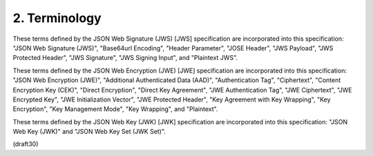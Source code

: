 2.  Terminology
=====================


These terms defined by the JSON Web Signature (JWS) [JWS]
specification are incorporated into this specification: "JSON Web
Signature (JWS)", "Base64url Encoding", "Header Parameter", "JOSE
Header", "JWS Payload", "JWS Protected Header", "JWS Signature", 
"JWS Signing Input", and "Plaintext JWS".

These terms defined by the JSON Web Encryption (JWE) [JWE]
specification are incorporated into this specification: "JSON Web
Encryption (JWE)", "Additional Authenticated Data (AAD)",
"Authentication Tag", "Ciphertext", "Content Encryption Key (CEK)",
"Direct Encryption", "Direct Key Agreement", "JWE Authentication
Tag", "JWE Ciphertext", "JWE Encrypted Key", "JWE Initialization
Vector", "JWE Protected Header", "Key Agreement with Key Wrapping",
"Key Encryption", "Key Management Mode", "Key Wrapping", and
"Plaintext".

These terms defined by the JSON Web Key (JWK) [JWK] specification are
incorporated into this specification: "JSON Web Key (JWK)" and "JSON
Web Key Set (JWK Set)".

(draft30)
